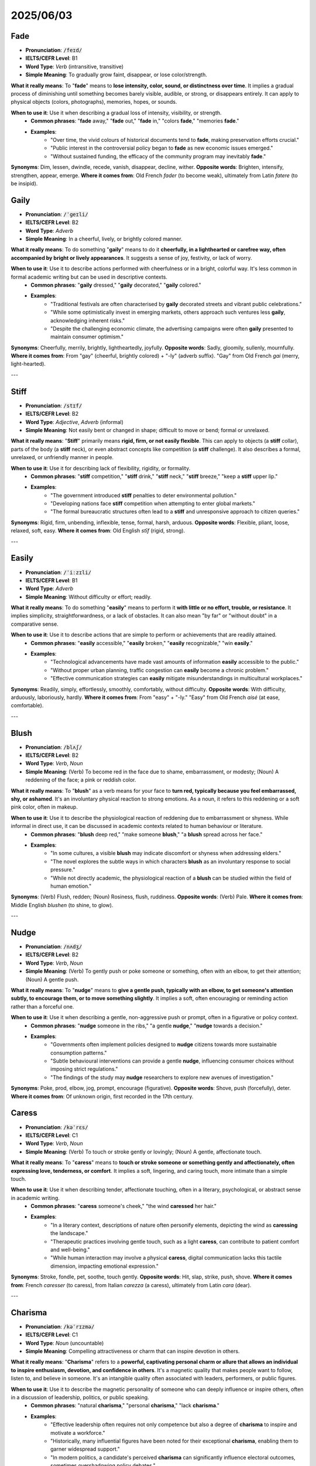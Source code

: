 
2025/06/03
======================================

.. _fade:

================================================================================
Fade
================================================================================

* **Pronunciation**: :code:`/feɪd/`
* **IELTS/CEFR Level**: B1
* **Word Type**: *Verb* (intransitive, transitive)
* **Simple Meaning**: To gradually grow faint, disappear, or lose color/strength.

**What it really means**: To "**fade**" means to **lose intensity, color, sound, or distinctness over time**. It implies a gradual process of diminishing until something becomes barely visible, audible, or strong, or disappears entirely. It can apply to physical objects (colors, photographs), memories, hopes, or sounds.

**When to use it**: Use it when describing a gradual loss of intensity, visibility, or strength.
    * **Common phrases**: "**fade** away," "**fade** out," "**fade** in," "colors **fade**," "memories **fade**."
    * **Examples**:
        * "Over time, the vivid colours of historical documents tend to **fade**, making preservation efforts crucial."
        * "Public interest in the controversial policy began to **fade** as new economic issues emerged."
        * "Without sustained funding, the efficacy of the community program may inevitably **fade**."

**Synonyms**: Dim, lessen, dwindle, recede, vanish, disappear, decline, wither.
**Opposite words**: Brighten, intensify, strengthen, appear, emerge.
**Where it comes from**: Old French *fader* (to become weak), ultimately from Latin *fatere* (to be insipid).


.. _gaily:

================================================================================
Gaily
================================================================================

* **Pronunciation**: :code:`/ˈɡeɪli/`
* **IELTS/CEFR Level**: B2
* **Word Type**: *Adverb*
* **Simple Meaning**: In a cheerful, lively, or brightly colored manner.

**What it really means**: To do something "**gaily**" means to do it **cheerfully, in a lighthearted or carefree way, often accompanied by bright or lively appearances**. It suggests a sense of joy, festivity, or lack of worry.

**When to use it**: Use it to describe actions performed with cheerfulness or in a bright, colorful way. It's less common in formal academic writing but can be used in descriptive contexts.
    * **Common phrases**: "**gaily** dressed," "**gaily** decorated," "**gaily** colored."
    * **Examples**:
        * "Traditional festivals are often characterised by **gaily** decorated streets and vibrant public celebrations."
        * "While some optimistically invest in emerging markets, others approach such ventures less **gaily**, acknowledging inherent risks."
        * "Despite the challenging economic climate, the advertising campaigns were often **gaily** presented to maintain consumer optimism."

**Synonyms**: Cheerfully, merrily, brightly, lightheartedly, joyfully.
**Opposite words**: Sadly, gloomily, sullenly, mournfully.
**Where it comes from**: From "gay" (cheerful, brightly colored) + "-ly" (adverb suffix). "Gay" from Old French *gai* (merry, light-hearted).

---

.. _stiff:

================================================================================
Stiff
================================================================================

* **Pronunciation**: :code:`/stɪf/`
* **IELTS/CEFR Level**: B2
* **Word Type**: *Adjective*, *Adverb* (informal)
* **Simple Meaning**: Not easily bent or changed in shape; difficult to move or bend; formal or unrelaxed.

**What it really means**: "**Stiff**" primarily means **rigid, firm, or not easily flexible**. This can apply to objects (a **stiff** collar), parts of the body (a **stiff** neck), or even abstract concepts like competition (a **stiff** challenge). It also describes a formal, unrelaxed, or unfriendly manner in people.

**When to use it**: Use it for describing lack of flexibility, rigidity, or formality.
    * **Common phrases**: "**stiff** competition," "**stiff** drink," "**stiff** neck," "**stiff** breeze," "keep a **stiff** upper lip."
    * **Examples**:
        * "The government introduced **stiff** penalties to deter environmental pollution."
        * "Developing nations face **stiff** competition when attempting to enter global markets."
        * "The formal bureaucratic structures often lead to a **stiff** and unresponsive approach to citizen queries."

**Synonyms**: Rigid, firm, unbending, inflexible, tense, formal, harsh, arduous.
**Opposite words**: Flexible, pliant, loose, relaxed, soft, easy.
**Where it comes from**: Old English *stīf* (rigid, strong).

---

.. _easily:

================================================================================
Easily
================================================================================

* **Pronunciation**: :code:`/ˈiːzɪli/`
* **IELTS/CEFR Level**: B1
* **Word Type**: *Adverb*
* **Simple Meaning**: Without difficulty or effort; readily.

**What it really means**: To do something "**easily**" means to perform it **with little or no effort, trouble, or resistance**. It implies simplicity, straightforwardness, or a lack of obstacles. It can also mean "by far" or "without doubt" in a comparative sense.

**When to use it**: Use it to describe actions that are simple to perform or achievements that are readily attained.
    * **Common phrases**: "**easily** accessible," "**easily** broken," "**easily** recognizable," "win **easily**."
    * **Examples**:
        * "Technological advancements have made vast amounts of information **easily** accessible to the public."
        * "Without proper urban planning, traffic congestion can **easily** become a chronic problem."
        * "Effective communication strategies can **easily** mitigate misunderstandings in multicultural workplaces."

**Synonyms**: Readily, simply, effortlessly, smoothly, comfortably, without difficulty.
**Opposite words**: With difficulty, arduously, laboriously, hardly.
**Where it comes from**: From "easy" + "-ly." "Easy" from Old French *aisé* (at ease, comfortable).

---

.. _blush:

================================================================================
Blush
================================================================================

* **Pronunciation**: :code:`/blʌʃ/`
* **IELTS/CEFR Level**: B2
* **Word Type**: *Verb*, *Noun*
* **Simple Meaning**: (Verb) To become red in the face due to shame, embarrassment, or modesty; (Noun) A reddening of the face; a pink or reddish color.

**What it really means**: To "**blush**" as a verb means for your face to **turn red, typically because you feel embarrassed, shy, or ashamed**. It's an involuntary physical reaction to strong emotions. As a noun, it refers to this reddening or a soft pink color, often in makeup.

**When to use it**: Use it to describe the physiological reaction of reddening due to embarrassment or shyness. While informal in direct use, it can be discussed in academic contexts related to human behaviour or literature.
    * **Common phrases**: "**blush** deep red," "make someone **blush**," "a **blush** spread across her face."
    * **Examples**:
        * "In some cultures, a visible **blush** may indicate discomfort or shyness when addressing elders."
        * "The novel explores the subtle ways in which characters **blush** as an involuntary response to social pressure."
        * "While not directly academic, the physiological reaction of a **blush** can be studied within the field of human emotion."

**Synonyms**: (Verb) Flush, redden; (Noun) Rosiness, flush, ruddiness.
**Opposite words**: (Verb) Pale.
**Where it comes from**: Middle English *blushen* (to shine, to glow).

---

.. _nudge:

================================================================================
Nudge
================================================================================

* **Pronunciation**: :code:`/nʌdʒ/`
* **IELTS/CEFR Level**: B2
* **Word Type**: *Verb*, *Noun*
* **Simple Meaning**: (Verb) To gently push or poke someone or something, often with an elbow, to get their attention; (Noun) A gentle push.

**What it really means**: To "**nudge**" means to **give a gentle push, typically with an elbow, to get someone's attention subtly, to encourage them, or to move something slightly**. It implies a soft, often encouraging or reminding action rather than a forceful one.

**When to use it**: Use it when describing a gentle, non-aggressive push or prompt, often in a figurative or policy context.
    * **Common phrases**: "**nudge** someone in the ribs," "a gentle **nudge**," "**nudge** towards a decision."
    * **Examples**:
        * "Governments often implement policies designed to **nudge** citizens towards more sustainable consumption patterns."
        * "Subtle behavioural interventions can provide a gentle **nudge**, influencing consumer choices without imposing strict regulations."
        * "The findings of the study may **nudge** researchers to explore new avenues of investigation."

**Synonyms**: Poke, prod, elbow, jog, prompt, encourage (figurative).
**Opposite words**: Shove, push (forcefully), deter.
**Where it comes from**: Of unknown origin, first recorded in the 17th century.



.. _caress:

================================================================================
Caress
================================================================================

* **Pronunciation**: :code:`/kəˈrɛs/`
* **IELTS/CEFR Level**: C1
* **Word Type**: *Verb*, *Noun*
* **Simple Meaning**: (Verb) To touch or stroke gently or lovingly; (Noun) A gentle, affectionate touch.

**What it really means**: To "**caress**" means to **touch or stroke someone or something gently and affectionately, often expressing love, tenderness, or comfort**. It implies a soft, lingering, and caring touch, more intimate than a simple touch.

**When to use it**: Use it when describing tender, affectionate touching, often in a literary, psychological, or abstract sense in academic writing.
    * **Common phrases**: "**caress** someone's cheek," "the wind **caressed** her hair."
    * **Examples**:
        * "In a literary context, descriptions of nature often personify elements, depicting the wind as **caressing** the landscape."
        * "Therapeutic practices involving gentle touch, such as a light **caress**, can contribute to patient comfort and well-being."
        * "While human interaction may involve a physical **caress**, digital communication lacks this tactile dimension, impacting emotional expression."

**Synonyms**: Stroke, fondle, pet, soothe, touch gently.
**Opposite words**: Hit, slap, strike, push, shove.
**Where it comes from**: French *caresser* (to caress), from Italian *carezza* (a caress), ultimately from Latin *cara* (dear).

---

.. _charisma:

================================================================================
Charisma
================================================================================

* **Pronunciation**: :code:`/kəˈrɪzmə/`
* **IELTS/CEFR Level**: C1
* **Word Type**: *Noun* (uncountable)
* **Simple Meaning**: Compelling attractiveness or charm that can inspire devotion in others.

**What it really means**: "**Charisma**" refers to a **powerful, captivating personal charm or allure that allows an individual to inspire enthusiasm, devotion, and confidence in others**. It's a magnetic quality that makes people want to follow, listen to, and believe in someone. It's an intangible quality often associated with leaders, performers, or public figures.

**When to use it**: Use it to describe the magnetic personality of someone who can deeply influence or inspire others, often in a discussion of leadership, politics, or public speaking.
    * **Common phrases**: "natural **charisma**," "personal **charisma**," "lack **charisma**."
    * **Examples**:
        * "Effective leadership often requires not only competence but also a degree of **charisma** to inspire and motivate a workforce."
        * "Historically, many influential figures have been noted for their exceptional **charisma**, enabling them to garner widespread support."
        * "In modern politics, a candidate's perceived **charisma** can significantly influence electoral outcomes, sometimes overshadowing policy debates."

**Synonyms**: Charm, appeal, allure, magnetism, presence, aura.
**Opposite words**: Repulsion, dullness, unattractiveness.
**Where it comes from**: Greek *kharisma* (divine favor, gift), from *kharis* (grace, beauty).

---

.. _ambivalence:

================================================================================
Ambivalence
================================================================================

* **Pronunciation**: :code:`/æmˈbɪvələns/`
* **IELTS/CEFR Level**: C1
* **Word Type**: *Noun* (uncountable)
* **Simple Meaning**: The state of having mixed feelings or contradictory ideas about something or someone.

**What it really means**: "**Ambivalence**" is the **simultaneous experience of conflicting emotions, attitudes, ideas, or desires towards a single object, person, or situation**. It's not simply indecision, but the actual presence of both positive and negative feelings or thoughts at the same time, leading to a state of uncertainty or wavering.

**When to use it**: Use it to describe a state of having mixed or conflicting feelings about something, particularly in discussions of public opinion, policy, or psychological states.
    * **Common phrases**: "sense of **ambivalence**," "feeling **ambivalence**," "personal **ambivalence**."
    * **Examples**:
        * "Public opinion often displays **ambivalence** regarding the trade-off between economic growth and environmental protection."
        * "Researchers noted the patients' **ambivalence** towards the proposed treatment, indicating a need for more comprehensive information."
        * "The literary work explores the protagonist's profound **ambivalence** towards societal expectations versus personal freedom."

**Synonyms**: Conflict, mixed feelings, indecision, uncertainty, vacillation, duality.
**Opposite words**: Certainty, conviction, resolution, clarity, decisiveness.
**Where it comes from**: From German *Ambivalenz*, coined by psychiatrist Eugen Bleuler in the early 20th century, from Latin *ambi-* (both) + *valentia* (strength, capacity).

---

.. _ambivalent:

================================================================================
Ambivalent
================================================================================

* **Pronunciation**: :code:`/æmˈbɪvələnt/`
* **IELTS/CEFR Level**: C1
* **Word Type**: *Adjective*
* **Simple Meaning**: Having mixed feelings or contradictory ideas about something or someone.

**What it really means**: To be "**ambivalent**" means to **experience or show the state of ambivalence** – that is, to have conflicting positive and negative emotions or thoughts simultaneously regarding a particular person, object, or situation. It describes a personal state of emotional or intellectual conflict.

**When to use it**: Use it to describe a person's state of having mixed or conflicting feelings, often in relation to social, economic, or personal choices.
    * **Common phrases**: "**ambivalent** about," "feel **ambivalent**," "remain **ambivalent**."
    * **Examples**:
        * "Consumers often feel **ambivalent** about purchasing products from companies with questionable ethical records."
        * "The government's stance on renewable energy sources remains **ambivalent**, hindering progress in this sector."
        * "Students may become **ambivalent** towards online learning if it lacks interactive engagement."

**Synonyms**: Conflicted, undecided, equivocal, uncertain, wavering, torn.
**Opposite words**: Certain, decisive, resolute, unequivocal, convinced.
**Where it comes from**: From "ambivalence" (see above).

---

.. _miracle:

================================================================================
Miracle
================================================================================

* **Pronunciation**: :code:`/ˈmɪrəkl/`
* **IELTS/CEFR Level**: B2
* **Word Type**: *Noun* (countable)
* **Simple Meaning**: An extraordinary and welcome event that is not explicable by natural or scientific laws and is therefore attributed to a divine or supernatural agency; a highly improbable or extraordinary event, development, or achievement.

**What it really means**: A "**miracle**" is an **astonishing and highly improbable event, often attributed to divine intervention, that defies normal scientific or natural explanation**. It can also refer to any astonishing or wonderful occurrence, development, or achievement that seems almost impossible. It often evokes feelings of wonder, awe, or relief.

**When to use it**: Use it to describe an event that seems impossible or divinely inspired, or an extraordinary achievement, often in a critical or analytical context.
    * **Common phrases**: "a complete **miracle**," "nothing short of a **miracle**," "work a **miracle**."
    * **Examples**:
        * "While rapid advancements in medicine are impressive, labelling every breakthrough a 'medical **miracle**' can sometimes overstate its scientific basis."
        * "Critics argued that relying on an economic **miracle** to resolve the national debt was an unrealistic strategy."
        * "The survival of certain species in extreme environments is often described as a **miracle** of adaptation, showcasing evolutionary resilience."

**Synonyms**: Wonder, marvel, phenomenon, astonishing feat.
**Opposite words**: Normality, commonplace, failure, catastrophe.
**Where it comes from**: Latin *miraculum* (object of wonder), from *mirari* (to wonder at).

---

.. _dread:

================================================================================
Dread
================================================================================

* **Pronunciation**: :code:`/drɛd/`
* **IELTS/CEFR Level**: B2
* **Word Type**: *Verb*, *Noun* (uncountable)
* **Simple Meaning**: (Verb) To anticipate with great apprehension or fear; (Noun) Great fear or apprehension.

**What it really means**: To "**dread**" means to **anticipate something with intense fear, apprehension, or reluctance**. It's a feeling of deep unease and anxiety about a future event that you expect to be unpleasant or terrible. As a noun, it's the strong, fearful anticipation itself.

**When to use it**: Use it when expressing strong fear or apprehension about something anticipated, often in a context of psychological states or societal anxieties.
    * **Common phrases**: "**dread** the thought," "fill with **dread**," "live in **dread** of."
    * **Examples**:
        * "Many individuals **dread** the prospect of mandatory retirement, fearing a loss of purpose and social connection."
        * "A widespread sense of **dread** regarding climate change can paradoxically lead to inaction rather than proactive measures."
        * "Facing a complex global crisis, policymakers often **dread** the potential for unforeseen consequences."

**Synonyms**: (Verb) Fear, apprehend, anticipate with terror, shrink from; (Noun) Fear, apprehension, terror, anxiety, trepidation.
**Opposite words**: (Verb) Look forward to, anticipate with pleasure, welcome; (Noun) Eagerness, excitement, anticipation.
**Where it comes from**: Old English *drǣdan* (to fear).

---

.. _earnest:

================================================================================
Earnest
================================================================================

* **Pronunciation**: :code:`/ˈɜːrnɪst/`
* **IELTS/CEFR Level**: C1
* **Word Type**: *Adjective*, *Noun* (in phrase "in earnest")
* **Simple Meaning**: Resulting from or showing sincere and intense conviction; serious and solemn.

**What it really means**: To be "**earnest**" means to be **sincere, serious, and deeply committed in attitude or action, often reflecting intense conviction**. It implies a lack of playfulness or triviality and a focus on serious purpose or genuine feeling. When something happens "in **earnest**," it means it begins seriously and with full commitment.

**When to use it**: Use it to describe sincerity, seriousness, or intense dedication, particularly in efforts, discussions, or commitments.
    * **Common phrases**: "in **earnest**," "**earnest** attempt," "**earnest** discussion," "**earnest** plea."
    * **Examples**:
        * "The research team made an **earnest** attempt to develop a sustainable energy solution."
        * "A nation's commitment to democratic principles must be **earnest** and consistently demonstrated through its institutions."
        * "Discussions about global food security must proceed in **earnest** to address urgent humanitarian concerns."

**Synonyms**: Sincere, serious, solemn, resolute, genuine, heartfelt, keen, zealous.
**Opposite words**: Frivolous, insincere, playful, jocular, trivial, half-hearted.
**Where it comes from**: Old English *eornost* (seriousness, zeal).

---

.. _melancholy:

================================================================================
Melancholy
================================================================================

* **Pronunciation**: :code:`/ˈmɛlənkɒli/`
* **IELTS/CEFR Level**: C1
* **Word Type**: *Noun* (uncountable), *Adjective*
* **Simple Meaning**: A feeling of pensive sadness, typically with no obvious cause; a gloomy state of mind.

**What it really means**: "**Melancholy**" refers to a **deep, quiet, and often reflective sadness, which can be prolonged and sometimes without a clear cause**. As an adjective, it describes someone experiencing this feeling or something that evokes it. It suggests a thoughtful and somewhat poetic sadness, distinct from sharp grief or depression.

**When to use it**: Use it to describe a gentle, often reflective, and pervasive sadness, particularly in discussions of literature, art, or societal moods.
    * **Common phrases**: "a sense of **melancholy**," "**melancholy** mood," "**melancholy** music."
    * **Examples**:
        * "The author effectively conveys a pervasive sense of **melancholy** throughout the narrative, reflecting the characters' struggles."
        * "Certain artistic expressions, such as classical music or abstract painting, can evoke a profound **melancholy** in the observer."
        * "Despite the economic prosperity, a subtle **melancholy** can be observed in societies grappling with issues of isolation and societal pressure."

**Synonyms**: (Noun) Sadness, gloom, dejection, wistfulness, pensiveness; (Adjective) Sad, gloomy, mournful, wistful, pensive, somber.
**Opposite words**: Happiness, joy, cheerfulness, exhilaration, euphoria.
**Where it comes from**: Latin *melancholia*, from Greek *melankholia* (black bile - ancient medical theory).

---

.. _pyjamas:

================================================================================
Pyjamas
================================================================================

* **Pronunciation**: :code:`/pɪˈdʒɑːməz/, /pəˈdʒɑːməz/`
* **IELTS/CEFR Level**: B1
* **Word Type**: *Noun* (plural only, or countable singular "pair of pyjamas")
* **Simple Meaning**: Loose-fitting garments, typically consisting of trousers and a jacket or shirt, worn for sleeping or lounging.

**What it really means**: "**Pyjamas**" (or **pajamas** in American English) are **clothing worn for sleeping or relaxing at home**. They typically consist of a matching top and bottom, designed for comfort. While plural in form, they refer to a single set of sleepwear.

**When to use it**: Use it when referring to sleepwear, and for IELTS style, consider its place in cultural, social, or industrial contexts.
    * **Common phrases**: "put on **pyjamas**," "wear **pyjamas**," "a pair of **pyjamas**."
    * **Examples**:
        * "The evolution of sleepwear, from traditional nightshirts to modern **pyjamas**, reflects changing societal attitudes towards comfort and privacy."
        * "While **pyjamas** are primarily associated with nighttime rest, their increasing use for casual lounging indicates a shift in domestic fashion trends."
        * "The textile industry continues to innovate in the production of comfortable **pyjamas**, focusing on breathable and sustainable fabrics."

**Synonyms**: Sleepwear, nightwear, nightclothes.
**Opposite words**: Daywear, regular clothes.
**Where it comes from**: From Hindi *pajama*, from Persian *pāy-jāma* (leg-garment).

---

.. _stem:

================================================================================
Stem
================================================================================

* **Pronunciation**: :code:`/stɛm/`
* **IELTS/CEFR Level**: B2 (for all meanings, but transitive verb "to stop" is C1)
* **Word Type**: *Noun*, *Verb*
* **Simple Meaning**: (Noun) The main body or stalk of a plant; the main supporting part of something; (Verb) To originate from; to stop or restrict the flow/spread of something.

**What it really means**: As a **noun**, a "**stem**" is the **main central part from which other parts branch off**, particularly in plants (supporting leaves, flowers). Figuratively, it can be the origin or source of something. As a **verb**, "to **stem**" means either **to originate or derive from** a particular source, or importantly, **to stop, hold back, or restrict the flow, spread, or progress of something** undesirable.

**When to use it**: Use it for describing origins or for the act of stopping/restricting something, especially in academic discussions of cause and effect or policy.
    * **Common phrases**: "problem **stems** from," "**stem** the tide," "**stem** the flow."
    * **Examples**:
        * "Many contemporary societal issues **stem** from historical inequalities and inadequate policy frameworks."
        * "Effective government interventions are required to **stem** the rising tide of youth unemployment."
        * "Research indicates that a significant portion of environmental degradation **stems** directly from unsustainable industrial practices."

**Synonyms**: (Noun) Stalk, trunk, shaft, origin, root; (Verb) Originate, derive, arise, curb, check, halt, stop, block.
**Opposite words**: (Noun) Branch, leaf, flower, outcome; (Verb) Promote, encourage, cause, flow, spread.
**Where it comes from**: Old English *stemn, stefn* (tree trunk, stem of a ship). Verb sense "to stop" probably from Dutch *stemmen* (to stop, dam up).

---

.. _insubstantial:

================================================================================
Insubstantial
================================================================================

* **Pronunciation**: :code:`/ˌɪnsəbˈstænʃl/`
* **IELTS/CEFR Level**: C1
* **Word Type**: *Adjective*
* **Simple Meaning**: Lacking in substance, strength, or solidity; not solid or real; flimsy.

**What it really means**: "**Insubstantial**" means **lacking in physical strength, weight, or solidity, making it seem flimsy or not very real**. It can also apply to ideas or arguments that lack a strong basis, are weak, or are not important. It suggests something that is ethereal, weak, or without significant content.

**When to use it**: Use it to describe something that is light, fragile, not solid, or lacks real importance/basis, particularly in critical analysis or academic discourse.
    * **Common phrases**: "**insubstantial** fabric," "**insubstantial** evidence," "**insubstantial** claims."
    * **Examples**:
        * "Critics argued that the government's proposed reforms were **insubstantial** and would not address the root causes of the economic downturn."
        * "Without concrete data, the theoretical model remained **insubstantial**, lacking empirical validation."
        * "The initial reports of the phenomenon were based on **insubstantial** anecdotal evidence, prompting calls for rigorous scientific investigation."

**Synonyms**: Flimsy, fragile, weak, tenuous, ethereal, unreal, intangible, minor, unsubstantial.
**Opposite words**: Substantial, solid, robust, strong, weighty, tangible, significant, real.
**Where it comes from**: From Latin *in-* (not) + *substantialis* (of substance).

---

.. _glow:

================================================================================
Glow
================================================================================

* **Pronunciation**: :code:`/ɡloʊ/`
* **IELTS/CEFR Level**: B2
* **Word Type**: *Verb*, *Noun*
* **Simple Meaning**: (Verb) To emit steady light without flame or great heat; to have a warm, soft color; to show pleasure or satisfaction; (Noun) A steady, subdued light; a warm feeling or flush.

**What it really means**: To "**glow**" means to **produce a soft, steady light without flames, or to exhibit a warm, soft color**. Figuratively, it means to **radiate warmth, health, happiness, or satisfaction**. As a noun, it refers to this light or warmth, both literal and metaphorical. It implies a gentle, often internal, emanation.

**When to use it**: Use it for describing soft light, warmth, or a visible emanation of positive emotion, often in a descriptive or analytical context.
    * **Common phrases**: "soft **glow**," "health **glow**," "**glow** with pride," "afterglow."
    * **Examples**:
        * "Advanced materials can be engineered to **glow** in response to specific stimuli, aiding in medical diagnostics."
        * "The economic recovery has brought a subtle **glow** of optimism to previously pessimistic markets."
        * "In literature, characters often **glow** with a metaphorical radiance, signifying their inner virtue or newfound understanding."

**Synonyms**: (Verb) Shine, gleam, radiate, beam, blush; (Noun) Radiance, gleam, light, warmth, flush, vibrancy.
**Opposite words**: (Verb) Darken, dim, fade; (Noun) Darkness, pallor.
**Where it comes from**: Old English *glōwan* (to glow).

---

.. _audible:

================================================================================
Audible
================================================================================

* **Pronunciation**: :code:`/ˈɔːdəbl/`
* **IELTS/CEFR Level**: B2
* **Word Type**: *Adjective*
* **Simple Meaning**: Able to be heard.

**What it really means**: "**Audible**" describes something that is **loud enough or clear enough to be heard**. If something is audible, it means its sound waves are within the range and intensity that the human ear can perceive.

**When to use it**: Use it to state whether a sound can be heard, often in contexts of communication, sensory perception, or subtle changes.
    * **Common phrases**: "barely **audible**," "clearly **audible**," "just **audible**."
    * **Examples**:
        * "For effective communication in large auditoriums, it is essential that the speaker's voice remains clearly **audible** to all attendees."
        * "The subtle shifts in policy are often barely **audible** to the general public, leading to a lack of awareness."
        * "Technological innovations aim to make remote communication more **audible** and coherent, reducing misinterpretation."

**Synonyms**: Perceptible, discernible, clear, distinct, detectable.
**Opposite words**: Inaudible, silent, quiet, muffled.
**Where it comes from**: Latin *audibilis* (that may be heard), from *audire* (to hear).

---

.. _asphalt:

================================================================================
Asphalt
================================================================================

* **Pronunciation**: :code:`/ˈæsfɔːlt/, /ˈæsfælt/`
* **IELTS/CEFR Level**: B1
* **Word Type**: *Noun* (uncountable)
* **Simple Meaning**: A black, sticky substance, a form of bitumen, used for paving roads and roofing.

**What it really means**: "**Asphalt**" is a **dark, tar-like, sticky mixture, primarily composed of bitumen and mineral aggregate, widely used as a surfacing material for roads, car parks, and paths**. It's known for its durability and water-resistant properties, making it ideal for creating hard, stable surfaces.

**When to use it**: Use it when referring to the material used to pave roads and other surfaces, particularly in discussions about infrastructure, urban planning, or environmental impact.
    * **Common phrases**: "**asphalt** road," "lay **asphalt**," "**asphalt** surface."
    * **Examples**:
        * "The longevity of urban road networks is highly dependent on the quality of the **asphalt** used for paving."
        * "The environmental impact of **asphalt** production, including emissions and resource consumption, is a growing concern for civil engineers."
        * "New developments in road construction explore alternative materials to traditional **asphalt** to enhance sustainability and durability."

**Synonyms**: Tarmac (often used interchangeably in UK), bitumen, pavement (in the sense of the material).
**Opposite words**: (No direct antonym for a material, but surfaces made of other materials like "concrete," "gravel," "dirt.")
**Where it comes from**: Greek *asphalton* (bitumen), ultimately Semitic in origin.

---

.. _appeal:

================================================================================
Appeal
================================================================================

* **Pronunciation**: :code:`/əˈpiːl/`
* **IELTS/CEFR Level**: B2 (for "attractiveness" and "request")
* **Word Type**: *Verb*, *Noun*
* **Simple Meaning**: (Verb) To make a serious or urgent request; to be attractive or interesting; (Noun) A serious or urgent request; attractiveness.

**What it really means**: To "**appeal**" can mean to **make a formal or urgent request, often to a higher authority or to public sympathy**. It also means **to be attractive, interesting, or pleasing to someone**. As a noun, an "**appeal**" is such a request or the quality of being attractive/interesting. It often relates to seeking help, a decision reversal, or drawing attention.

**When to use it**: Use it for making requests, particularly formal ones, or when discussing attractiveness or resonance in various contexts.
    * **Common phrases**: "**appeal** to the public," "lodge an **appeal**," "broad **appeal**."
    * **Examples**:
        * "Environmental organisations often **appeal** to international bodies for stricter regulations on industrial pollution."
        * "The concept of sustainable living holds significant **appeal** for younger generations concerned about climate change."
        * "The legal team lodged an **appeal** against the court's decision, citing procedural irregularities."

**Synonyms**: (Verb) Plead, implore, request, beg, attract, charm, entice; (Noun) Plea, petition, request, charm, attractiveness, allure.
**Opposite words**: (Verb) Repel, deter, refuse, reject; (Noun) Rejection, repulsion, unattractiveness.
**Where it comes from**: Old French *apeler* (to call, to accuse), from Latin *appellare* (to address, to call upon).

---

.. _picnic:

================================================================================
Picnic
================================================================================

* **Pronunciation**: :code:`/ˈpɪknɪk/`
* **IELTS/CEFR Level**: B1
* **Word Type**: *Noun*, *Verb*
* **Simple Meaning**: (Noun) An outing or occasion when a packed meal is eaten outdoors; (Verb) To eat a packed meal outdoors.

**What it really means**: A "**picnic**" is an **informal meal eaten outdoors, often as part of a recreational outing in a scenic location**, such as a park, beach, or countryside. It usually involves bringing prepared food and drinks in a basket or cooler. As a verb, it means to participate in such an activity.

**When to use it**: Use it when referring to an informal outdoor meal, often within discussions of leisure, social activities, or environmental impacts.
    * **Common phrases**: "go for a **picnic**," "have a **picnic**," "**picnic** basket."
    * **Examples**:
        * "Public parks are often designed to facilitate outdoor recreational activities, including areas suitable for a **picnic**."
        * "The tradition of a family **picnic** serves as a social ritual, strengthening familial bonds and encouraging outdoor engagement."
        * "While a **picnic** offers a pleasant outdoor dining experience, it can contribute to litter if proper waste disposal practices are not followed."

**Synonyms**: Outdoor meal, al fresco meal, outing.
**Opposite words**: Indoor meal, formal meal.
**Where it comes from**: French *pique-nique* (of uncertain origin, perhaps formed from *piquer* 'to pick' and *nique* 'a trifle').

---

.. _celebrity:

================================================================================
Celebrity
================================================================================

* **Pronunciation**: :code:`/səˈlɛbrəti/`
* **IELTS/CEFR Level**: B2
* **Word Type**: *Noun* (countable, uncountable)
* **Simple Meaning**: A famous person, especially in entertainment or sports; the state of being famous.

**What it really means**: A "**celebrity**" is an **individual who is widely known and recognized by the public, especially in fields like entertainment, sports, or public life**. It also refers to the **state of being widely known or famous**. The concept implies a high degree of public attention and recognition, often leading to significant influence or scrutiny.

**When to use it**: Use it when referring to famous people or the state of being famous, particularly in discussions of media, culture, or societal influence.
    * **Common phrases**: "achieve **celebrity**," "become a **celebrity**," "**celebrity** culture."
    * **Examples**:
        * "The pervasive influence of **celebrity** culture has led to a re-evaluation of public figures' roles in shaping societal values."
        * "Companies increasingly leverage **celebrity** endorsements as a marketing strategy to enhance brand visibility and consumer appeal."
        * "While some argue that **celebrity** activism raises awareness for important causes, others contend it often lacks substantive impact."

**Synonyms**: Star, public figure, famous person, icon, notoriety (negative connotation).
**Opposite words**: Obscurity, anonymity, unknown.
**Where it comes from**: Latin *celebritas* (fame, renown), from *celeber* (famous, crowded).

---

.. _speculate:

================================================================================
Speculate
================================================================================

* **Pronunciation**: :code:`/ˈspɛkjuleɪt/`
* **IELTS/CEFR Level**: C1
* **Word Type**: *Verb* (intransitive, transitive)
* **Simple Meaning**: To form a theory or conjecture about a subject without firm evidence; to invest in stocks, property, etc., in the hope of making a quick profit but with the risk of loss.

**What it really means**: To "**speculate**" means to **form opinions or theories about something without having definitive or complete evidence, often involving guesswork or deep thought**. It implies a process of mental consideration of possibilities or probabilities. In a financial context, it means to **engage in risky investments with the hope of substantial gains**.

**When to use it**: Use it when discussing hypotheses, predictions without full evidence, or financial risk-taking in an academic or analytical context.
    * **Common phrases**: "**speculate** about," "**speculate** on," "much **speculation**."
    * **Examples**:
        * "Economists **speculate** that the recent policy changes will have a significant long-term impact on employment rates."
        * "Without complete data, it is only possible to **speculate** on the precise mechanisms underlying this complex phenomenon."
        * "There is much **speculation** in the scientific community regarding the potential for artificial intelligence to surpass human cognitive abilities."

**Synonyms**: Conjectur, guess, hypothesize, theorize, surmise, ponder, gamble, invest (riskily).
**Opposite words**: Know, ascertain, prove, refrain from guessing.
**Where it comes from**: Latin *speculari* (to spy out, observe), from *specula* (a look-out).

---

.. _expectant:

================================================================================
Expectant
================================================================================

* **Pronunciation**: :code:`/ɪkˈspɛktənt/`
* **IELTS/CEFR Level**: C1
* **Word Type**: *Adjective*
* **Simple Meaning**: Having or showing an excited feeling that something is about to happen, especially something pleasant and exciting.

**What it really means**: "**Expectant**" describes someone who is **filled with anticipation or hope, typically waiting for something to happen**. It suggests a state of eager or anxious waiting, often for a significant or pleasant event. It can also refer to a pregnant woman ("expectant mother").

**When to use it**: Use it to describe a state of eager or hopeful waiting, often in a formal context when discussing public sentiment, market reactions, or scientific observations.
    * **Common phrases**: "**expectant** crowd," "**expectant** look," "**expectant** silence," "**expectant** mother."
    * **Examples**:
        * "The market responded with an **expectant** calm following the central bank's announcement on interest rates."
        * "An **expectant** demographic shift in many developed nations highlights the increasing need for elder care services."
        * "Researchers maintained an **expectant** vigilance during the experiment, carefully monitoring for any anomalous results."

**Synonyms**: Anticipating, hopeful, eager, waiting, poised, pregnant.
**Opposite words**: Unconcerned, indifferent, hopeless, despairing, surprised.
**Where it comes from**: From Latin *expectare* (to await, look out for).

---

.. _beam:

================================================================================
Beam
================================================================================

* **Pronunciation**: :code:`/biːm/`
* **IELTS/CEFR Level**: B2
* **Word Type**: *Noun*, *Verb*
* **Simple Meaning**: (Noun) A long, sturdy piece of timber or metal used as a support; a ray or shaft of light; (Verb) To shine brightly; to smile broadly and radiantly.

**What it really means**: As a **noun**, a "**beam**" can be a **strong, supportive structural element** (like a wooden beam in a house) or a **narrow stream of light or radiation** (a light beam, a laser beam). As a **verb**, "to **beam**" means to **emit light or radiation, or, very commonly, to smile broadly and happily**, suggesting great joy or pride.

**When to use it**: Use it for structural elements, light rays, or the act of radiating (light or emotion), ensuring examples fit an academic or descriptive style.
    * **Common phrases**: "steel **beam**," "light **beam**," "**beam** with pride."
    * **Examples**:
        * "Modern architectural designs often incorporate exposed steel **beams** for both structural integrity and aesthetic appeal."
        * "The use of laser **beams** in surgical procedures allows for unparalleled precision and minimal invasiveness."
        * "Upon receiving the prestigious award, the scientist could not help but **beam** with satisfaction, reflecting years of dedication."

**Synonyms**: (Noun) Girder, joist, ray, shaft, gleam; (Verb) Shine, radiate, grin, smile broadly.
**Opposite words**: (Noun) Darkness, shadow (for light sense); (Verb) Frown, scowl, dim.
**Where it comes from**: Old English *bēam* (tree, post, ray).

---

.. _nonchalant:

================================================================================
Nonchalant
================================================================================

* **Pronunciation**: :code:`/ˌnɒnʃəˈlɑːnt/, /ˈnɒnʃələnt/`
* **IELTS/CEFR Level**: C1
* **Word Type**: *Adjective*
* **Simple Meaning**: Feeling or appearing casually calm and relaxed; not displaying anxiety, interest, or enthusiasm.

**What it really means**: To be "**nonchalant**" means to **appear or act in a relaxed, calm, and seemingly unconcerned manner, especially in situations where one might expect anxiety or excitement**. It implies a deliberate or natural indifference or lack of interest, often to maintain composure.

**When to use it**: Use it to describe a person's calm, seemingly unconcerned demeanor, often in a context where a more engaged or anxious reaction might be expected.
    * **Common phrases**: "**nonchalant** attitude," "appear **nonchalant**," "remain **nonchalant**."
    * **Examples**:
        * "Despite the high stakes of the negotiation, the lead diplomat maintained a **nonchalant** demeanor, giving away no signs of internal pressure."
        * "The protagonist's **nonchalant** response to societal expectations highlights a central theme of individualism in the novel."
        * "A **nonchalant** approach to cybersecurity measures can render critical data vulnerable to external threats."

**Synonyms**: Indifferent, unconcerned, casual, calm, relaxed, blase, aloof.
**Opposite words**: Anxious, concerned, agitated, enthusiastic, keen, worried.
**Where it comes from**: French *nonchalant* (careless), from *non* (not) + *chaloir* (to care).

---

.. _tournament:

================================================================================
Tournament
================================================================================

* **Pronunciation**: :code:`/ˈtʊərnəmənt/, /ˈtɜːrnəmənt/`
* **IELTS/CEFR Level**: B1
* **Word Type**: *Noun* (countable)
* **Simple Meaning**: A series of contests between a number of competitors, competing for a championship.

**What it really means**: A "**tournament**" is a **structured competition involving multiple participants (individuals or teams) who compete against each other in a series of rounds or matches, typically culminating in a single champion**. It's commonly associated with sports, but can also apply to games, debates, or other competitive events.

**When to use it**: Use it when referring to structured competitions, especially in sports, gaming, or academic contexts.
    * **Common phrases**: "tennis **tournament**," "chess **tournament**," "annual **tournament**."
    * **Examples**:
        * "Hosting international sports **tournaments** can significantly boost a city's economy through tourism and infrastructure development."
        * "The proliferation of online gaming has led to a surge in e-sports **tournaments**, attracting vast global audiences."
        * "Universities often organise debate **tournaments** to hone students' critical thinking and public speaking skills."

**Synonyms**: Competition, contest, championship, match, series.
**Opposite words**: (No direct antonym, as it describes a type of event.)
**Where it comes from**: Old French *tornoiement* (a jousting contest), from *tournoyer* (to turn, to tilt).

---



.. _blossom:

================================================================================
Blossom
================================================================================

* **Pronunciation**: :code:`/ˈblɒsəm/`
* **IELTS/CEFR Level**: B2
* **Word Type**: *Noun*, *Verb*
* **Simple Meaning**: (Noun) A flower or a mass of flowers, especially on a tree or bush; (Verb) To produce flowers; to mature or develop in a promising or healthy way.

**What it really means**: As a **noun**, "**blossom**" refers to a **flower, especially one that appears on fruit trees or bushes, indicating the start of the fruiting season**. As a **verb**, it means for a plant to **produce these flowers**. Figuratively, to "**blossom**" means to **develop, flourish, or reach a stage of great promise or beauty**, often used for people's talents, relationships, or societal changes.

**When to use it**: Use it for literal flowering or, more commonly in academic contexts, for metaphorical development and flourishing.
    * **Common phrases**: "cherry **blossom**," "in full **blossom**," "talent **blossoms**," "relationship **blossoms**."
    * **Examples**:
        * "The annual cherry **blossom** season attracts millions of tourists, highlighting the cultural significance of this natural phenomenon."
        * "Investment in early childhood education can enable children's cognitive abilities to **blossom**, leading to long-term societal benefits."
        * "New economic policies are designed to help emerging industries **blossom**, fostering innovation and job creation."

**Synonyms**: (Noun) Flower, bloom; (Verb) Bloom, flower, flourish, thrive, develop, mature, burgeon.
**Opposite words**: (Verb) Wither, fade, decline, decay.
**Where it comes from**: Old English *blōstm* (flower).

---

.. _resent:

================================================================================
Resent
================================================================================

* **Pronunciation**: :code:`/rɪˈzɛnt/`
* **IELTS/CEFR Level**: B2
* **Word Type**: *Verb* (transitive)
* **Simple Meaning**: To feel bitterness or indignation at (a circumstance, action, or person).

**What it really means**: To "**resent**" means to **feel bitter, angry, or indignant about something or someone, especially when you feel unfairly treated, insulted, or that something is undeserved**. It's a deep-seated feeling of grievance often held against a perceived wrong.

**When to use it**: Use it to describe feelings of bitterness or indignation towards a situation or person.
    * **Common phrases**: "**resent** the fact that," "**resent** someone's success," "**resent** being told."
    * **Examples**:
        * "Many employees may **resent** the implementation of new surveillance measures if they feel their privacy is being infringed upon."
        * "Societies that experience significant economic disparity often **resent** the perceived unfair distribution of wealth and opportunities."
        * "Some individuals **resent** the notion that personal success is solely dependent on individual effort, highlighting systemic barriers."

**Synonyms**: Bear a grudge, feel bitter about, begrudge, dislike, object to, be annoyed by.
**Opposite words**: Appreciate, welcome, accept, forgive, approve.
**Where it comes from**: French *ressentir* (to feel strongly, to feel resentment), from Latin *re-* (again) + *sentire* (to feel).

---

.. _resentment:

================================================================================
Resentment
================================================================================

* **Pronunciation**: :code:`/rɪˈzɛntmənt/`
* **IELTS/CEFR Level**: C1
* **Word Type**: *Noun* (uncountable)
* **Simple Meaning**: Bitter indignation at having been treated unfairly.

**What it really means**: "**Resentment**" is the **feeling of bitterness, indignation, or ill will that arises from a sense of having been wronged, insulted, or unfairly treated**. It's a lingering, often deep-seated, feeling of grievance against a person, action, or circumstance.

**When to use it**: Use it to refer to the specific feeling of bitterness or anger due to perceived unfairness.
    * **Common phrases**: "deep **resentment**," "harbor **resentment**," "cause **resentment**," "feel **resentment**."
    * **Examples**:
        * "The arbitrary imposition of sanctions can breed deep **resentment** among affected populations, potentially leading to instability."
        * "Historical injustices often leave a legacy of **resentment** that can persist across generations, influencing national identities."
        * "There is growing **resentment** among younger demographics towards policies that disproportionately benefit older generations."

**Synonyms**: Bitterness, indignation, grievance, animosity, grudge, vexation, exasperation.
**Opposite words**: Forgiveness, goodwill, contentment, appreciation, acceptance.
**Where it comes from**: From "resent" + "-ment."

---

.. _resentful:

================================================================================
Resentful
================================================================================

* **Pronunciation**: :code:`/rɪˈzɛntfʊl/`
* **IELTS/CEFR Level**: C1
* **Word Type**: *Adjective*
* **Simple Meaning**: Feeling or expressing bitterness or indignation at having been treated unfairly.

**What it really means**: To be "**resentful**" means to **be full of or express bitterness, indignation, or a sense of grievance because one feels unfairly treated, insulted, or that something is undeserved**. It describes the state of feeling resentment.

**When to use it**: Use it to describe someone's emotional state or attitude when they are experiencing resentment.
    * **Common phrases**: "**resentful** of," "**resentful** towards," "become **resentful**."
    * **Examples**:
        * "Employees who perceive a lack of recognition for their efforts may become increasingly **resentful** towards management."
        * "The disenfranchised segments of society can grow **resentful** when their voices are not adequately represented in policy-making."
        * "A **resentful** attitude can hinder collaborative efforts in a team environment, leading to reduced productivity."

**Synonyms**: Bitter, indignant, aggrieved, grudging, ill-disposed, sore.
**Opposite words**: Forgiving, appreciative, accepting, pleased, grateful.
**Where it comes from**: From "resent" + "-ful."

---

.. _cling:

================================================================================
Cling
================================================================================

* **Pronunciation**: :code:`/klɪŋ/`
* **IELTS/CEFR Level**: B2
* **Word Type**: *Verb* (intransitive)
* **Simple Meaning**: To hold on tightly to something or someone; to adhere closely.

**What it really means**: To "**cling**" means to **hold on tightly to something or someone, often out of fear, desperation, or affection**. It can also mean to **stick or adhere closely to a surface**. Figuratively, it can mean to persist in belief, habit, or hope.

**When to use it**: Use it to describe holding on tightly, adhering, or persisting in a state or belief.
    * **Common phrases**: "**cling** to hope," "**cling** to life," "**cling** together."
    * **Examples**:
        * "Certain species of marine organisms **cling** to rocks in turbulent waters, demonstrating remarkable adaptive capabilities."
        * "Despite overwhelming evidence to the contrary, some individuals continue to **cling** to outdated ideologies."
        * "In times of economic uncertainty, consumers often **cling** to established brands perceived as reliable and trustworthy."

**Synonyms**: Hold fast, grip, stick, adhere, hold on, embrace, persist.
**Opposite words**: Let go, release, detach, abandon, separate.
**Where it comes from**: Old English *clingan* (to stick fast).

---

.. _retrieve:

================================================================================
Retrieve
================================================================================

* **Pronunciation**: :code:`/rɪˈtriːv/`
* **IELTS/CEFR Level**: B2
* **Word Type**: *Verb* (transitive)
* **Simple Meaning**: To get or bring (something) back; to find and extract information from storage.

**What it really means**: To "**retrieve**" means to **get or bring something back from a place, especially when it was lost, stored, or out of reach**. It also commonly refers to the **process of finding and extracting stored information or data**. It implies a successful recovery or access.

**When to use it**: Use it to describe the act of getting something back, especially information or data.
    * **Common phrases**: "**retrieve** data," "**retrieve** information," "**retrieve** lost items."
    * **Examples**:
        * "Modern search engines are designed to efficiently **retrieve** relevant information from vast databases within milliseconds."
        * "Effective disaster recovery plans are crucial for businesses to quickly **retrieve** critical data following a system failure."
        * "Law enforcement agencies sometimes attempt to **retrieve** deleted digital evidence for forensic analysis."

**Synonyms**: Recover, reclaim, regain, fetch, get back, find, restore.
**Opposite words**: Lose, miss, discard, abandon.
**Where it comes from**: Old French *retrouver* (to find again), from *re-* (again) + *trouver* (to find).

---

.. _gut:

================================================================================
Gut
================================================================================

* **Pronunciation**: :code:`/ɡʌt/`
* **IELTS/CEFR Level**: B2 (for noun/verb literal; C1 for figurative/informal adjective)
* **Word Type**: *Noun* (countable/uncountable), *Verb* (transitive), *Adjective* (informal)
* **Simple Meaning**: (Noun) The intestines or bowels; (Verb) To remove the internal organs of (a fish or animal); to destroy the interior of (a building or vehicle) by fire; (Adjective, informal) Instinctive or intuitive.

**What it really means**: As a **noun**, "**gut**" refers to the **intestines or the digestive tract** (often used informally in plural, "guts"). As a **verb**, to "**gut**" means to **remove the internal organs from an animal (e.g., fish) or to completely destroy the interior of a building or vehicle, typically by fire**. Informally, "gut feeling" refers to an **intuitive or instinctive feeling** not based on logic.

**When to use it**: Use it for literal internal organs or the act of hollowing out/destroying the interior. In academic writing, the informal "gut feeling" would be replaced by "intuition" or "instinct."
    * **Common phrases**: "**gut** feeling," "fire **gutted** the building," "**gut** a fish."
    * **Examples**:
        * "Forensic scientists carefully examine the **gut** contents of deceased organisms to determine their diet and last meal."
        * "A devastating fire can completely **gut** a building, leaving only its structural shell intact."
        * "While qualitative research often relies on researchers' interpretive insights, it's crucial to move beyond mere **gut** reactions to systematic analysis." (Figurative usage, avoiding overly informal tone).

**Synonyms**: (Noun) Intestines, bowels, viscera; (Verb) Eviscerate, disembowel, destroy, devastate; (Adjective) Instinctive, intuitive.
**Opposite words**: (No direct antonym for noun/verb). (Adjective) Rational, reasoned, logical.
**Where it comes from**: Old English *gut* (intestine).

---

.. _oblivious:

================================================================================
Oblivious
================================================================================

* **Pronunciation**: :code:`/əˈblɪviəs/`
* **IELTS/CEFR Level**: C1
* **Word Type**: *Adjective*
* **Simple Meaning**: Not aware of or not concerned about what is happening around one.

**What it really means**: To be "**oblivious**" means to **be completely unaware of or unconcerned about something, especially circumstances, facts, or dangers that are apparent to others**. It implies a state of being mentally absent or lacking perception regarding one's surroundings or a particular situation.

**When to use it**: Use it to describe a lack of awareness or concern, often when it is surprising or impactful.
    * **Common phrases**: "**oblivious** to," "seemingly **oblivious**," "remain **oblivious**."
    * **Examples**:
        * "Despite numerous warnings, some individuals remain **oblivious** to the long-term environmental consequences of their consumption habits."
        * "The government appeared **oblivious** to the mounting public dissatisfaction, leading to widespread protests."
        * "In the intricate process of scientific discovery, researchers must not be **oblivious** to unexpected anomalies that could lead to new insights."

**Synonyms**: Unaware, unconscious, ignorant, unmindful, heedless, unobservant.
**Opposite words**: Aware, conscious, mindful, attentive, perceptive, discerning.
**Where it comes from**: Latin *obliviosus* (forgetful), from *oblivisci* (to forget).

---

.. _adamant:

================================================================================
Adamant
================================================================================

* **Pronunciation**: :code:`/ˈædəmənt/`
* **IELTS/CEFR Level**: C1
* **Word Type**: *Adjective*, *Noun* (archaic)
* **Simple Meaning**: Refusing to be persuaded or to change one's mind; unyielding.

**What it really means**: To be "**adamant**" means to be **extremely firm, resolute, and unyielding in one's opinion, decision, or stance, often in the face of persuasion or opposition**. It implies an unshakeable determination or conviction.

**When to use it**: Use it to describe someone's unwavering resolve or firm refusal.
    * **Common phrases**: "**adamant** that," "remain **adamant**," "**adamant** refusal."
    * **Examples**:
        * "The committee remained **adamant** in its decision to implement the new policy despite significant public opposition."
        * "Despite compelling counter-arguments, some theorists are **adamant** in their adherence to outdated paradigms."
        * "The civil rights movement was driven by individuals who were **adamant** in their pursuit of equality and justice."

**Synonyms**: Unyielding, inflexible, resolute, unwavering, firm, stubborn, persistent, determined.
**Opposite words**: Flexible, yielding, amenable, hesitant, irresolute, wavering.
**Where it comes from**: Latin *adamantinus* (adamantine, unconquerable), from Greek *adamas* (unconquerable, diamond).

---

.. _mad:

================================================================================
Mad
================================================================================

* **Pronunciation**: :code:`/mæd/`
* **IELTS/CEFR Level**: B1 (for angry), C1 (for insane)
* **Word Type**: *Adjective*
* **Simple Meaning**: Mentally ill; insane; very angry.

**What it really means**: "**Mad**" has two primary meanings: **1. Suffering from a mental illness; insane or irrational.** This is a more formal or clinical use. **2. Very angry; furious.** This is a more common, everyday use, especially in British English. It can also informally mean "crazy about" something (enthusiastic).

**When to use it**: Use it to describe anger or mental derangement. In academic writing, prefer "mentally ill" or "psychotic" for the former sense, and "furious" or "enraged" for the latter, but "mad" can appear in quoted material or literary analysis.
    * **Common phrases**: "drive someone **mad**," "go **mad**," "**mad** with rage," "stone **mad**."
    * **Examples**:
        * "The historical understanding of individuals described as 'mad' has evolved significantly, shifting from supernatural explanations to medical classifications."
        * "The sudden imposition of new taxes caused many citizens to feel **mad** with frustration, leading to public protests."
        * "In literary analysis, a character's descent into **mad** ness is often depicted as a response to profound psychological torment or societal pressure."

**Synonyms**: (Insane) Insane, crazy, mentally ill, deranged, lunatic; (Angry) Angry, furious, enraged, infuriated.
**Opposite words**: (Insane) Sane, rational, sound-minded; (Angry) Calm, pleased, happy.
**Where it comes from**: Old English *gemæd* (made foolish, mad).

---

.. _spot:

================================================================================
Spot
================================================================================

* **Pronunciation**: :code:`/spɒt/`
* **IELTS/CEFR Level**: B1
* **Word Type**: *Noun*, *Verb*
* **Simple Meaning**: (Noun) A small round mark or stain; a particular place or position; (Verb) To see or notice someone or something.

**What it really means**: As a **noun**, a "**spot**" is a **small, usually round, mark or stain**, or a **specific place, location, or position**. Figuratively, it can be a difficulty or awkward situation ("a tight **spot**"). As a **verb**, to "**spot**" means **to see, notice, or detect something, often quickly or unexpectedly**.

**When to use it**: Use it for marks, locations, or the act of noticing.
    * **Common phrases**: "blind **spot**," "on the **spot**," "in a tight **spot**," "**spot** a mistake."
    * **Examples**:
        * "Archaeologists often use aerial photography to **spot** ancient settlement patterns that are not visible at ground level."
        * "Identifying biodiversity 'hot **spots**' is crucial for conservation efforts aimed at protecting endangered species."
        * "The ability to quickly **spot** inconsistencies in data is a fundamental skill for researchers conducting quantitative analysis."

**Synonyms**: (Noun) Mark, dot, stain, place, location, point, site; (Verb) See, notice, detect, observe, discern, identify.
**Opposite words**: (Verb) Miss, overlook, ignore, fail to see.
**Where it comes from**: Old English *spott* (stain, mark).

---

.. _pound:

================================================================================
Pound
================================================================================

* **Pronunciation**: :code:`/paʊnd/`
* **IELTS/CEFR Level**: B1 (for weight/currency), B2 (for verb)
* **Word Type**: *Noun* (countable), *Verb* (intransitive, transitive)
* **Simple Meaning**: (Noun) A unit of weight (approx. 0.45 kg) or currency (e.g., British Pound Sterling); (Verb) To hit or strike repeatedly with heavy blows; (of a heart) to beat rapidly and heavily.

**What it really means**: As a **noun**, "**pound**" refers to a **unit of weight** (avoirdupois or troy) or a **unit of currency** in several countries (e.g., the UK). As a **verb**, to "**pound**" means to **strike or hit something repeatedly and heavily**, often causing damage or creating a rhythmic sound. It can also describe a **rapid and strong beating of the heart** (e.g., due to fear or exertion).

**When to use it**: Use it for units of measurement/currency, or for repetitive, forceful hitting or rapid heartbeats.
    * **Common phrases**: "**pound** of flesh," "heart **pounding**," "**pound** on the door," "**pound** the pavement."
    * **Examples**:
        * "Fluctuations in the value of the British **Pound** against other major currencies can significantly impact international trade."
        * "The constant **pounding** of waves against the coastline contributes to long-term geological erosion."
        * "In stressful situations, an individual's heart rate may **pound** rapidly, signifying a physiological 'fight or flight' response."

**Synonyms**: (Verb) Beat, hit, strike, throb, thump, hammer; (Noun) (weight/currency units)
**Opposite words**: (Verb) Tap, caress, gentle touch.
**Where it comes from**: (Noun, weight) Latin *pondo* (by weight); (Noun, currency) Latin *pondus* (weight); (Verb) Old English *pūnian* (to beat, crush).

---

.. _dart:

================================================================================
Dart
================================================================================

* **Pronunciation**: :code:`/dɑːrt/`
* **IELTS/CEFR Level**: B2
* **Word Type**: *Noun*, *Verb*
* **Simple Meaning**: (Noun) A small, pointed missile, often used in a game; (Verb) To move suddenly and rapidly in a particular direction.

**What it really means**: As a **noun**, a "**dart**" is a **small, slender projectile, often feathered, designed to be thrown (e.g., in the game of darts)**. As a **verb**, to "**dart**" means to **move quickly and suddenly in a specific direction**, often briefly and agilely. It implies a swift, sudden, and precise movement.

**When to use it**: Use it for quick, sudden movements or for the small projectiles.
    * **Common phrases**: "**dart** across the room," "a **dart** of pain," "**dart** a glance."
    * **Examples**:
        * "In urban environments, small animals often **dart** across roads, posing a challenge for drivers."
        * "A sudden **dart** of light from the side of the laboratory equipment indicated an unexpected experimental outcome."
        * "Behavioral studies often observe how individuals **dart** their eyes rapidly, indicating attention shifts or cognitive processing."

**Synonyms**: (Verb) Dash, rush, shoot, flit, bolt, spring; (Noun) Missile, projectile.
**Opposite words**: (Verb) Linger, stroll, dawdle, remain.
**Where it comes from**: Old French *dart* (a spear, javelin).

---

.. _wipe:

================================================================================
Wipe
================================================================================

* **Pronunciation**: :code:`/waɪp/`
* **IELTS/CEFR Level**: B1
* **Word Type**: *Verb* (transitive, intransitive), *Noun*
* **Simple Meaning**: (Verb) To clean or dry (something) by rubbing with a cloth or one's hand; to remove (something) by rubbing; (Noun) An act of wiping.

**What it really means**: To "**wipe**" means **to clean or dry a surface by rubbing it with a cloth, hand, or other absorbent material**. It also means to **remove something (like dirt, tears, or data) by rubbing**. As a noun, it's the act of wiping or a disposable cloth for wiping.

**When to use it**: Use it for the act of cleaning, drying, or removing by rubbing, literally or figuratively.
    * **Common phrases**: "**wipe** away tears," "**wipe** the slate clean," "**wipe** out a species," "**wipe** down surfaces."
    * **Examples**:
        * "Effective sanitation protocols require frequent **wiping** down of communal surfaces to prevent the spread of pathogens."
        * "The company decided to **wipe** the previous financial losses from its records and focus on future growth strategies."
        * "In digital forensics, specialized software is used to securely **wipe** data from hard drives, ensuring irretrievability."

**Synonyms**: Clean, rub, clear, blot, erase, remove, eliminate.
**Opposite words**: Dirty, stain, apply, add.
**Where it comes from**: Old English *wīpian* (to wipe).

---

.. _mighty:

================================================================================
Mighty
================================================================================

* **Pronunciation**: :code:`/ˈmaɪti/`
* **IELTS/CEFR Level**: B2
* **Word Type**: *Adjective*, *Adverb* (informal)
* **Simple Meaning**: Possessing great power or strength, especially physical strength; very large or impressive.

**What it really means**: "**Mighty**" means **possessing immense power, strength, or influence**. It can describe something physically imposing and strong, or something impressively large, important, or effective. It often conveys a sense of grandeur, force, or exceptional capability.

**When to use it**: Use it to describe great power, strength, or impressiveness, often in a more formal or evocative context.
    * **Common phrases**: "**mighty** river," "**mighty** oak," "**mighty** struggle," "with all your **might**."
    * **Examples**:
        * "The construction of the Three Gorges Dam represents a **mighty** engineering feat, transforming the landscape and energy production."
        * "Throughout history, various empires rose and fell, demonstrating their initial **mighty** influence before eventual decline."
        * "Overcoming the challenges of climate change requires a **mighty** collective effort from governments, industries, and individuals."

**Synonyms**: Powerful, strong, potent, formidable, grand, immense, impressive, considerable.
**Opposite words**: Weak, feeble, powerless, insignificant, small, trivial.
**Where it comes from**: Old English *mihtig* (powerful), from *miht* (might, power).

---

.. _grapevine:

================================================================================
Grapevine
================================================================================

* **Pronunciation**: :code:`/ˈɡreɪpvaɪn/`
* **IELTS/CEFR Level**: B2 (primarily in the idiomatic sense)
* **Word Type**: *Noun* (countable, often used in the phrase "the grapevine")
* **Simple Meaning**: (Literal) A vine on which grapes grow; (Informal) An unofficial, informal network of communication or rumour.

**What it really means**: Literally, a "**grapevine**" is a **plant on which grapes grow**. More commonly in English, especially in the phrase "the **grapevine**," it refers to an **informal, unofficial channel of communication, a network for spreading rumors or informal information**. Information passed "through the **grapevine**" is heard informally rather than from an official source.

**When to use it**: Use it for the informal communication network.
    * **Common phrases**: "hear through the **grapevine**," "the office **grapevine**."
    * **Examples**:
        * "While official channels of communication are crucial, information often spreads rapidly through the organisational **grapevine** within large corporations."
        * "Rumours about the impending policy changes circulated on the political **grapevine** long before the formal announcement."
        * "Relying solely on the **grapevine** for critical information can lead to misinformation and operational inefficiencies."

**Synonyms**: Rumor mill, informal network, word of mouth, unofficial channels, hearsay.
**Opposite words**: Official channels, formal communication, verified sources.
**Where it comes from**: Literal sense from Old French *grappe* (cluster of grapes) + *vine*. Figurative sense developed in the American Civil War from early telegraph lines strung between trees.

---

.. _accusation:

================================================================================
Accusation
================================================================================

* **Pronunciation**: :code:`/ˌækjʊˈzeɪʃn/`
* **IELTS/CEFR Level**: B2
* **Word Type**: *Noun* (countable, uncountable)
* **Simple Meaning**: A charge or claim that someone has done something illegal or wrong.

**What it really means**: An "**accusation**" is a **statement or claim that someone has committed a crime, a wrongdoing, or is at fault for something**. It is a formal or informal assertion of guilt or blame against an individual or group.

**When to use it**: Use it when referring to claims of wrongdoing or blame, particularly in legal, social, or political contexts.
    * **Common phrases**: "make an **accusation**," "face an **accusation**," "false **accusation**."
    * **Examples**:
        * "The audit report contained several serious **accusations** of financial mismanagement against the former executive."
        * "In a court of law, **accusations** must be supported by credible evidence to lead to a conviction."
        * "The prevalence of anonymous **accusations** on social media platforms raises concerns about libel and reputation damage."

**Synonyms**: Charge, claim, allegation, imputation, indictment, complaint, blame.
**Opposite words**: Defence, exoneration, vindication, praise, acquittal.
**Where it comes from**: Latin *accusationem* (an accusing), from *accusare* (to accuse).

---

.. _ultimatum:

================================================================================
Ultimatum
================================================================================

* **Pronunciation**: :code:`/ˌʌltɪˈmeɪtəm/`
* **IELTS/CEFR Level**: C1
* **Word Type**: *Noun* (countable)
* **Simple Meaning**: A final demand or statement of terms, the rejection of which will result in retaliation or a breakdown in relations.

**What it really means**: An "**ultimatum**" is a **final demand or statement of terms, the rejection of which by the recipient will lead to the end of negotiations, punitive action, or a breakdown in relationships**. It leaves no room for further bargaining and forces an immediate decision.

**When to use it**: Use it for a final, non-negotiable demand, typically in diplomatic, political, or conflict scenarios.
    * **Common phrases**: "issue an **ultimatum**," "respond to an **ultimatum**," "deliver an **ultimatum**."
    * **Examples**:
        * "The trade negotiations reached a critical point when one nation issued an **ultimatum** regarding import tariffs."
        * "In international relations, the delivery of an **ultimatum** often signals the imminent threat of conflict or severe diplomatic rupture."
        * "Management presented the striking workers with an **ultimatum**: accept the new contract terms or face immediate termination."

**Synonyms**: Demand, final offer, final terms, dictate, condition.
**Opposite words**: Negotiation, proposal, offer, compromise.
**Where it comes from**: Latin *ultimatum* (the last, the final thing), neuter past participle of *ultimare* (to be last).

---

.. _glare:

================================================================================
Glare
================================================================================

* **Pronunciation**: :code:`/ɡlɛər/`
* **IELTS/CEFR Level**: B2
* **Word Type**: *Verb*, *Noun*
* **Simple Meaning**: (Verb) To stare with a fierce or angry broad fixed look; (Noun) A fierce or angry stare; a very strong, dazzling light.

**What it really means**: As a **verb**, to "**glare**" means to **stare at someone or something with a fierce, angry, or hostile expression**. As a **noun**, it refers to this angry stare, or to a **very strong, dazzling, and often unpleasant light** (e.g., the **glare** of the sun).

**When to use it**: Use it for angry staring or harsh, bright light.
    * **Common phrases**: "**glare** at someone," "**glare** of the sun," "harsh **glare**."
    * **Examples**:
        * "The intense **glare** from unchecked urban lighting can contribute to light pollution, affecting nocturnal wildlife."
        * "Dissatisfied citizens often directed a collective **glare** towards public officials perceived as unresponsive to their concerns."
        * "In photographic analysis, understanding how light sources create **glare** is crucial for optimizing image quality and reducing visual distortions."

**Synonyms**: (Verb) Glower, scowl, frown, stare angrily; (Noun) Scowl, frown, frown, dazzle, brilliance, harsh light.
**Opposite words**: (Verb) Smile, glance, beam; (Noun) Dimness, shade, pleasant light.
**Where it comes from**: Middle English *glaren* (to shine brightly, to stare).

---

.. _rage:

================================================================================
Rage
================================================================================

* **Pronunciation**: :code:`/reɪdʒ/`
* **IELTS/CEFR Level**: B2
* **Word Type**: *Noun* (uncountable), *Verb* (intransitive)
* **Simple Meaning**: (Noun) Violent uncontrollable anger; (Verb) To feel or express violent uncontrollable anger; to continue with great force or violence.

**What it really means**: "**Rage**" is **intense, violent, and often uncontrollable anger**. As a verb, it means to experience or express this extreme anger. It can also describe a natural phenomenon (like a storm) or a conflict (like a battle) that continues with great force and violence.

**When to use it**: Use it for extreme anger or violent continuation of an event.
    * **Common phrases**: "fly into a **rage**," "in a **rage**," "road **rage**," "storm **rages**."
    * **Examples**:
        * "The sudden economic downturn sparked widespread public **rage** against the perceived failings of financial institutions."
        * "Historically, many revolutions have been fuelled by collective **rage** against oppressive regimes and systemic inequalities."
        * "Despite efforts to contain it, the forest fire continued to **rage** uncontrollably, posing a significant threat to local communities."

**Synonyms**: (Noun) Fury, wrath, anger, frenzy, temper, passion; (Verb) Fume, storm, boil, explode, seethe.
**Opposite words**: (Noun) Calm, peace, serenity, contentment; (Verb) Calm down, appease.
**Where it comes from**: Old French *rage* (madness, fury), from Latin *rabies* (madness).

---

.. _stun:

================================================================================
Stun
================================================================================

* **Pronunciation**: :code:`/stʌn/`
* **IELTS/CEFR Level**: B2
* **Word Type**: *Verb* (transitive)
* **Simple Meaning**: To shock or overwhelm (someone) with a strong emotion, especially surprise or distress; to make (someone) unconscious or dazed.

**What it really means**: To "**stun**" means to **shock, overwhelm, or deeply impress someone with an unexpected or intense event, emotion, or piece of news**, leaving them momentarily speechless or bewildered. It can also mean to **make someone unconscious or dazed, often by a blow**.

**When to use it**: Use it when describing a profound shock, surprise, or temporary incapacitation.
    * **Common phrases**: "**stun** into silence," "**stun** the world," "left **stunned**."
    * **Examples**:
        * "The sudden collapse of the financial market **stunned** economists and policymakers worldwide."
        * "New scientific discoveries often **stun** the academic community, prompting a re-evaluation of established theories."
        * "While electric current can **stun** an individual, its precise physiological effects vary depending on voltage and duration."

**Synonyms**: Shock, astound, amaze, daze, bewilder, floor, knock out, incapacitate.
**Opposite words**: Calm, enlighten, clarify, invigorate.
**Where it comes from**: Old French *estonner* (to astonish, thunderstruck).

---

.. _detour:

================================================================================
Detour
================================================================================

* **Pronunciation**: :code:`/ˈdiːtʊər/, /dɪˈtʊər/`
* **IELTS/CEFR Level**: B1
* **Word Type**: *Noun*, *Verb*
* **Simple Meaning**: (Noun) A long or roundabout route taken to avoid something or to visit somewhere along the way; (Verb) To take a long or roundabout route.

**What it really means**: A "**detour**" is an **alternative, usually longer or less direct, route taken to avoid an obstacle, a closed road, or to visit an additional place**. As a verb, to "**detour**" means to take such a route. It implies a temporary change from a direct path.

**When to use it**: Use it for an indirect or alternative route, literal or figurative.
    * **Common phrases**: "make a **detour**," "take a **detour**," "a necessary **detour**."
    * **Examples**:
        * "Due to road construction, commuters were advised to take a **detour**, which significantly increased travel time."
        * "In research, an unexpected finding might necessitate a methodological **detour** to explore new hypotheses."
        * "Economic development in some regions has taken a historical **detour** due to political instability and lack of investment."

**Synonyms**: Reroute, indirect route, bypass, digression, diversion.
**Opposite words**: Direct route, straight path.
**Where it comes from**: French *détour* (a turning aside).

---

.. _nonetheless:

================================================================================
Nonetheless
================================================================================

* **Pronunciation**: :code:`/ˌnʌnðəˈlɛs/`
* **IELTS/CEFR Level**: C1
* **Word Type**: *Adverb*
* **Simple Meaning**: In spite of that; nevertheless.

**What it really means**: "**Nonetheless**" is an adverb used as a **transition word to indicate that something is true or happens despite something else that has been mentioned**. It introduces a contrasting point or a consequence that holds true despite a preceding condition or difficulty. It conveys a sense of "even so" or "however."

**When to use it**: Use it to introduce a contrasting idea or a point that holds true despite a preceding statement. It is a formal connector common in academic writing.
    * **Common phrases**: (Used as a conjunctive adverb, often at the start of a sentence or clause.)
    * **Examples**:
        * "The proposed policy has several drawbacks; **nonetheless**, its potential long-term benefits outweigh the immediate concerns."
        * "While renewable energy sources are expensive to implement, they offer significant environmental advantages; **nonetheless**, the transition remains challenging."
        * "The study faced methodological limitations; **nonetheless**, its findings provide valuable insights into consumer behaviour."

**Synonyms**: Nevertheless, however, despite that, in spite of that, even so, still, yet.
**Opposite words**: Therefore, consequently, accordingly, as a result.
**Where it comes from**: From "none the less" (no less).

---

.. _cautious:

================================================================================
Cautious
================================================================================

* **Pronunciation**: :code:`/ˈkɔːʃəs/`
* **IELTS/CEFR Level**: B2
* **Word Type**: *Adjective*
* **Simple Meaning**: (Of a person) careful to avoid potential problems or dangers; (of an action) done with careful forethought.

**What it really means**: To be "**cautious**" means to **exercise careful thought and planning to avoid potential problems, dangers, or mistakes**. It implies a prudent and wary approach, prioritizing safety and risk mitigation rather than haste or recklessness.

**When to use it**: Use it to describe a careful, wary approach to actions or decisions.
    * **Common phrases**: "be **cautious**," "**cautious** approach," "**cautious** optimism."
    * **Examples**:
        * "Governments must adopt a **cautious** approach to economic reforms to mitigate unforeseen negative consequences."
        * "Researchers are often **cautious** about drawing definitive conclusions from preliminary data, awaiting further validation."
        * "When investing in volatile markets, a **cautious** strategy involving diversification can help minimise financial risk."

**Synonyms**: Careful, wary, circumspect, prudent, guarded, watchful, discreet.
**Opposite words**: Reckless, careless, rash, imprudent, hasty, bold.
**Where it comes from**: Latin *cautus* (careful), past participle of *cavere* (to be on one's guard).

---

.. _subdue:

================================================================================
Subdue
================================================================================

* **Pronunciation**: :code:`/səbˈdjuː/, /səbˈduː/`
* **IELTS/CEFR Level**: C1
* **Word Type**: *Verb* (transitive)
* **Simple Meaning**: To overcome, quieten, or bring under control (a person or feeling); to bring (a country or people) under control by force.

**What it really means**: To "**subdue**" means to **overcome, bring under control, or bring down the intensity of something, often by force or strong influence**. It can apply to people, emotions, rebellions, or even light/sound. It implies making something less powerful, strong, or prominent.

**When to use it**: Use it for overcoming, quieting, or bringing something under control, often in contexts of conflict, emotional management, or historical events.
    * **Common phrases**: "**subdue** a rebellion," "**subdue** one's anger," "**subdue** the crowd."
    * **Examples**:
        * "Specialised units are sometimes deployed to **subdue** violent protests and restore public order."
        * "Effective leaders must possess the ability to **subdue** internal conflicts within their teams to foster a cohesive work environment."
        * "Historical empires often sought to **subdue** neighbouring territories through military conquest and political assimilation."

**Synonyms**: Overcome, conquer, defeat, repress, suppress, quell, tame, control, bring under control.
**Opposite words**: Liberate, unleash, provoke, encourage, intensify, incite.
**Where it comes from**: Latin *subducere* (to withdraw, remove), later influenced by *subdere* (to place under, subject).

---

.. _fidget:

================================================================================
Fidget
================================================================================

* **Pronunciation**: :code:`/ˈfɪdʒɪt/`
* **IELTS/CEFR Level**: B2
* **Word Type**: *Verb* (intransitive), *Noun*
* **Simple Meaning**: (Verb) To make small movements, especially of the hands and feet, through nervousness or impatience; (Noun) A person who fidgets.

**What it really means**: To "**fidget**" means to **make small, restless, or nervous movements with parts of one's body, especially the hands or feet, typically due to impatience, boredom, anxiety, or hyperactivity**. As a noun, it refers to the act of fidgeting or a person who fidgets.

**When to use it**: Use it to describe restless, nervous movements, often indicating discomfort or impatience.
    * **Common phrases**: "**fidget** with," "**fidget** in one's seat," "nervous **fidget**."
    * **Examples**:
        * "During prolonged lectures, students may begin to **fidget**, indicating a decline in attention and engagement."
        * "The defendant's constant **fidgeting** during the cross-examination was noted by the jury, potentially affecting their perception."
        * "In child psychology, excessive **fidgeting** can sometimes be an indicator of underlying anxiety or attention deficit disorders."

**Synonyms**: Squirm, wriggle, twitch, shift, jiggle, fuss.
**Opposite words**: Remain still, relax, sit quietly.
**Where it comes from**: Probably from Middle English *fichen* (to move restlessly) + diminutive suffix *-et*.

---

.. _downcast:

================================================================================
Downcast
================================================================================

* **Pronunciation**: :code:`/ˈdaʊnkɑːst/`
* **IELTS/CEFR Level**: B2
* **Word Type**: *Adjective*
* **Simple Meaning**: (Of a person's eyes) directed downwards; (of a person) disheartened; sad.

**What it really means**: "**Downcast**" describes a person's **eyes that are directed downwards, typically indicating sadness, embarrassment, or humility**. It can also describe a person who is **disheartened, dejected, or gloomy**, often as a result of disappointment or failure.

**When to use it**: Use it to describe eyes looking downwards or a general feeling of sadness/disappointment.
    * **Common phrases**: "**downcast** eyes," "feel **downcast**," "a **downcast** mood."
    * **Examples**:
        * "Following the announcement of the budget cuts, the department felt visibly **downcast**, anticipating negative impacts."
        * "The novel portrays the protagonist with **downcast** eyes, symbolising his inner turmoil and sense of defeat."
        * "Despite the team's initial **downcast** mood after the defeat, their coach instilled a renewed sense of determination."

**Synonyms**: Dejected, disheartened, dispirited, sad, gloomy, crestfallen, despondent, depressed.
**Opposite words**: Cheerful, upbeat, optimistic, elated, joyful, uplifted.
**Where it comes from**: From "down" + "cast" (past participle of cast, in the sense of 'direct').

---

.. _intrigue:

================================================================================
Intrigue
================================================================================

* **Pronunciation**: :code:`/ɪnˈtriːɡ/`
* **IELTS/CEFR Level**: C1
* **Word Type**: *Verb*, *Noun*
* **Simple Meaning**: (Verb) To arouse the curiosity or interest of; fascinate; (Noun) The secret planning of something illicit or detrimental to someone.

**What it really means**: As a **verb**, to "**intrigue**" means to **arouse intense curiosity or fascination in someone**, making them want to know more. As a **noun**, "**intrigue**" refers to a **secret plot or scheme**, especially one intended to harm someone or gain an advantage. It implies an element of mystery or complexity.

**When to use it**: Use it for arousing curiosity or for secret plotting.
    * **Common phrases**: "**intrigue** me," "political **intrigue**," "tale of **intrigue**."
    * **Examples**:
        * "The new archaeological findings **intrigue** scientists, suggesting a previously unknown ancient civilization."
        * "The history of royal courts is often filled with complex political **intrigue**, involving power struggles and clandestine alliances."
        * "The enigmatic nature of the universe continues to **intrigue** physicists, driving ongoing research into fundamental theories."

**Synonyms**: (Verb) Fascinate, curious, interest, captivate, engross; (Noun) Plot, conspiracy, scheme, machination, secret dealings.
**Opposite words**: (Verb) Bore, disinterest; (Noun) Openness, honesty, transparency.
**Where it comes from**: Latin *intricare* (to entangle, perplex).

---

.. _obscure:

================================================================================
Obscure
================================================================================

* **Pronunciation**: :code:`/ɒbˈskjʊər/, /əbˈskjʊər/`
* **IELTS/CEFR Level**: C1
* **Word Type**: *Adjective*, *Verb*
* **Simple Meaning**: (Adjective) Not discovered or known about; uncertain; not clearly expressed or easily understood; (Verb) To conceal or make unclear.

**What it really means**: As an **adjective**, "**obscure**" means **not widely known, understood, or prominent; unclear, vague, or mysterious**. It implies something that is difficult to perceive, comprehend, or find. As a **verb**, to "**obscure**" means to **hide, make unclear, or dim something**, preventing it from being seen or understood.

**When to use it**: Use it to describe something unclear, little-known, or the act of making something difficult to see/understand.
    * **Common phrases**: "**obscure** meaning," "**obscure** writer," "**obscure** the facts."
    * **Examples**:
        * "The ancient text contains several **obscure** passages whose precise meaning remains a subject of academic debate."
        * "Heavy fog began to **obscure** the visibility on the highway, posing a significant driving hazard."
        * "Some corporate reports intentionally **obscure** financial data to present a more favourable impression to investors."

**Synonyms**: (Adjective) Unclear, vague, cryptic, enigmatic, little-known, remote, hidden; (Verb) Conceal, hide, mask, cloud, blur, dim.
**Opposite words**: (Adjective) Clear, obvious, well-known, prominent, famous; (Verb) Reveal, clarify, illuminate, expose.
**Where it comes from**: Latin *obscurus* (dark, dim, indistinct).

---

.. _recount:

================================================================================
Recount
================================================================================

* **Pronunciation**: :code:`/rɪˈkaʊnt/` (for narrate), :code:`/ˌriːˈkaʊnt/` (for count again)
* **IELTS/CEFR Level**: C1
* **Word Type**: *Verb*, *Noun*
* **Simple Meaning**: (Verb, /rɪˈkaʊnt/) To tell a story; narrate; (Verb, /ˌriːˈkaʊnt/) To count again; (Noun, /ˌriːˈkaʊnt/) An act of counting again.

**What it really means**: As a **verb** pronounced /rɪˈkaʊnt/, to "**recount**" means to **narrate or tell a story, an experience, or a sequence of events in detail**. As a **verb** pronounced /ˌriːˈkaʊnt/, it means **to count something again**, typically votes, to verify the accuracy of an earlier count. The noun form refers to this second counting process.

**When to use it**: Use it for narrating events or for the act of counting again.
    * **Common phrases**: "**recount** a tale," "**recount** the events," "a vote **recount**."
    * **Examples**:
        * "Historians often **recount** past events from various perspectives to offer a comprehensive understanding of complex narratives."
        * "Following the close election, the electoral commission ordered a full **recount** of all ballots to ensure accuracy."
        * "Eyewitnesses were asked to **recount** their observations in as much detail as possible to aid the investigation."

**Synonyms**: (Narrate) Narrate, tell, describe, relate, report, detail; (Count again) Recalculate, re-tally.
**Opposite words**: (Narrate) Suppress, withhold; (Count again) (No direct antonym for recount of votes).
**Where it comes from**: (Narrate) Old French *reconter* (to tell); (Count again) From "re-" (again) + "count".

---

.. _resolute:

================================================================================
Resolute
================================================================================

* **Pronunciation**: :code:`/ˈrɛzəluːt/`
* **IELTS/CEFR Level**: C1
* **Word Type**: *Adjective*
* **Simple Meaning**: Admirably purposeful, determined, and unwavering.

**What it really means**: "**Resolute**" means **firmly determined, unwavering, and purposeful in one's decisions, actions, or beliefs**. It implies strong resolve and persistence in the face of difficulties or opposition, demonstrating a clear commitment to a course of action.

**When to use it**: Use it to describe strong determination, firmness, or unwavering purpose.
    * **Common phrases**: "**resolute** decision," "**resolute** leader," "remain **resolute**."
    * **Examples**:
        * "Despite initial setbacks, the research team remained **resolute** in their pursuit of a cure for the disease."
        * "Effective leaders must be **resolute** in their vision, providing clear direction even amidst uncertainty."
        * "The nation's **resolute** commitment to environmental protection has led to significant advancements in sustainable policy."

**Synonyms**: Determined, firm, unwavering, steadfast, purposeful, resolved, unshakeable, persistent.
**Opposite words**: Irresolute, wavering, hesitant, indecisive, weak, vacillating.
**Where it comes from**: Latin *resolutus* (loosened, resolved), past participle of *resolvere* (to loosen, resolve).

---

.. _torment:

================================================================================
Torment
================================================================================

* **Pronunciation**: :code:`/ˈtɔːrmɛnt/` (Noun), :code:`/tɔːrˈmɛnt/` (Verb)
* **IELTS/CEFR Level**: C1
* **Word Type**: *Noun*, *Verb*
* **Simple Meaning**: (Noun) Severe physical or mental suffering; (Verb) To inflict severe physical or mental suffering on.

**What it really means**: "**Torment**" refers to **extreme physical or mental suffering, anguish, or pain**. As a **verb**, to "**torment**" means to **cause someone or something to experience such severe suffering**, often persistently and cruelly. It implies a deep and prolonged affliction.

**When to use it**: Use it for severe suffering or the act of causing it, particularly in discussions of psychological states, conflict, or literary themes.
    * **Common phrases**: "mental **torment**," "physical **torment**," "**torment** someone with."
    * **Examples**:
        * "The prolonged civil war subjected the civilian population to unimaginable **torment**, including widespread displacement and starvation."
        * "Literary works often explore the psychological **torment** experienced by characters grappling with moral dilemmas or traumatic pasts."
        * "Researchers studying animal welfare seek to understand and mitigate factors that can **torment** animals in captivity."

**Synonyms**: (Noun) Anguish, agony, suffering, distress, torture, misery; (Verb) Torture, afflict, persecute, harass, plague, vex.
**Opposite words**: (Noun) Comfort, peace, relief, joy; (Verb) Comfort, soothe, relieve, appease.
**Where it comes from**: Latin *tormentum* (a machine for twisting, torture), from *torquere* (to twist).

